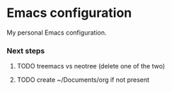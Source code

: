 * Emacs configuration
My personal Emacs configuration.

*** Next steps

**** TODO treemacs vs neotree (delete one of the two)

**** TODO create ~/Documents/org if not present
